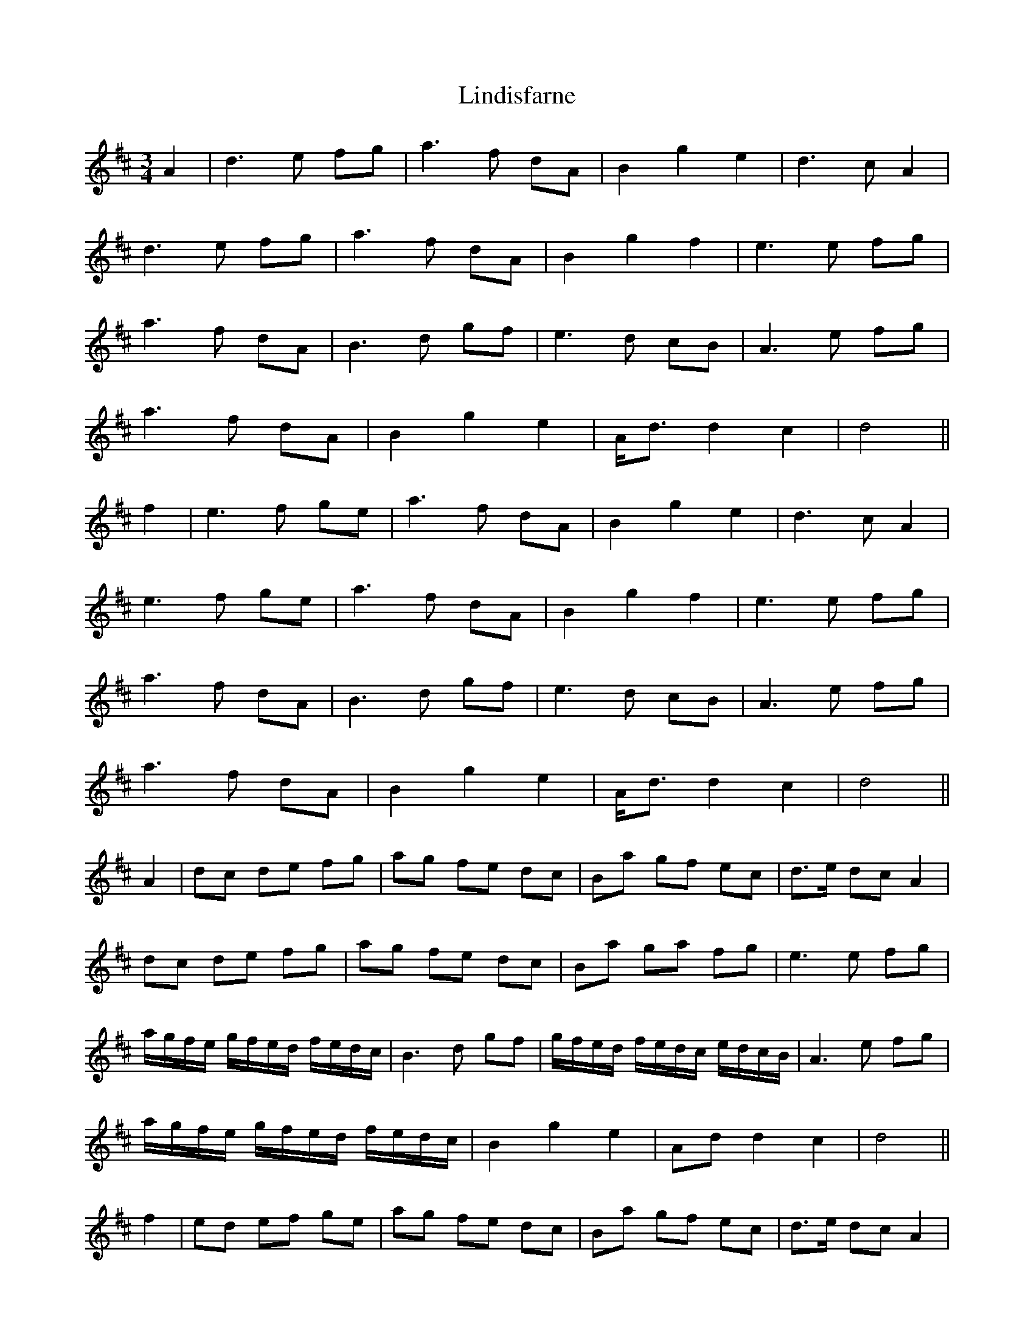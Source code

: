 X: 23669
T: Lindisfarne
R: waltz
M: 3/4
K: Dmajor
A2|d3 e fg|a3 f dA|B2 g2 e2|d3 c A2|
d3 e fg|a3 f dA|B2 g2 f2|e3 e fg|
a3 f dA|B3 d gf|e3 d cB|A3 e fg|
a3 f dA|B2 g2 e2|A<dd2 c2|d4||
f2|e3 f ge|a3 f dA|B2 g2 e2|d3 c A2|
e3 f ge|a3 f dA|B2 g2 f2|e3 e fg|
a3 f dA|B3 d gf|e3 d cB|A3 e fg|
a3 f dA|B2 g2 e2|A<dd2 c2|d4||
A2|dc de fg|ag fe dc|Ba gf ec|d>e dc A2|
dc de fg|ag fe dc|Ba ga fg|e3 e fg|
a/g/f/e/ g/f/e/d/ f/e/d/c/|B3 d gf|g/f/e/d/ f/e/d/c/ e/d/c/B/|A3 e fg|
a/g/f/e/ g/f/e/d/ f/e/d/c/|B2 g2 e2|Add2 c2|d4||
f2|ed ef ge|ag fe dc|Ba gf ec|d>e dc A2|
ed ef ge|ag fe dc|Ba ga fg|e3 e fg|
a/g/f/e/ g/f/e/d/ f/e/d/c/|B3 d gf|g/f/e/d/ f/e/d/c/ e/d/c/B/|A3 e fg|
a/g/f/e/ g/f/e/d/ f/e/d/c/|B2 g2 e2|Add2 c2|d4||

